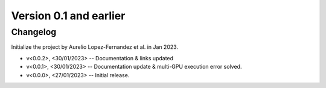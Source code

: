 Version 0.1 and earlier
=======================


Changelog
---------

Initialize the project by Aurelio Lopez-Fernandez et al. in Jan 2023.

* v<0.0.2>, <30/01/2023> -- Documentation & links updated
* v<0.0.1>, <30/01/2023> -- Documentation update & multi-GPU execution error solved.
* v<0.0.0>, <27/01/2023> -- Initial release.
